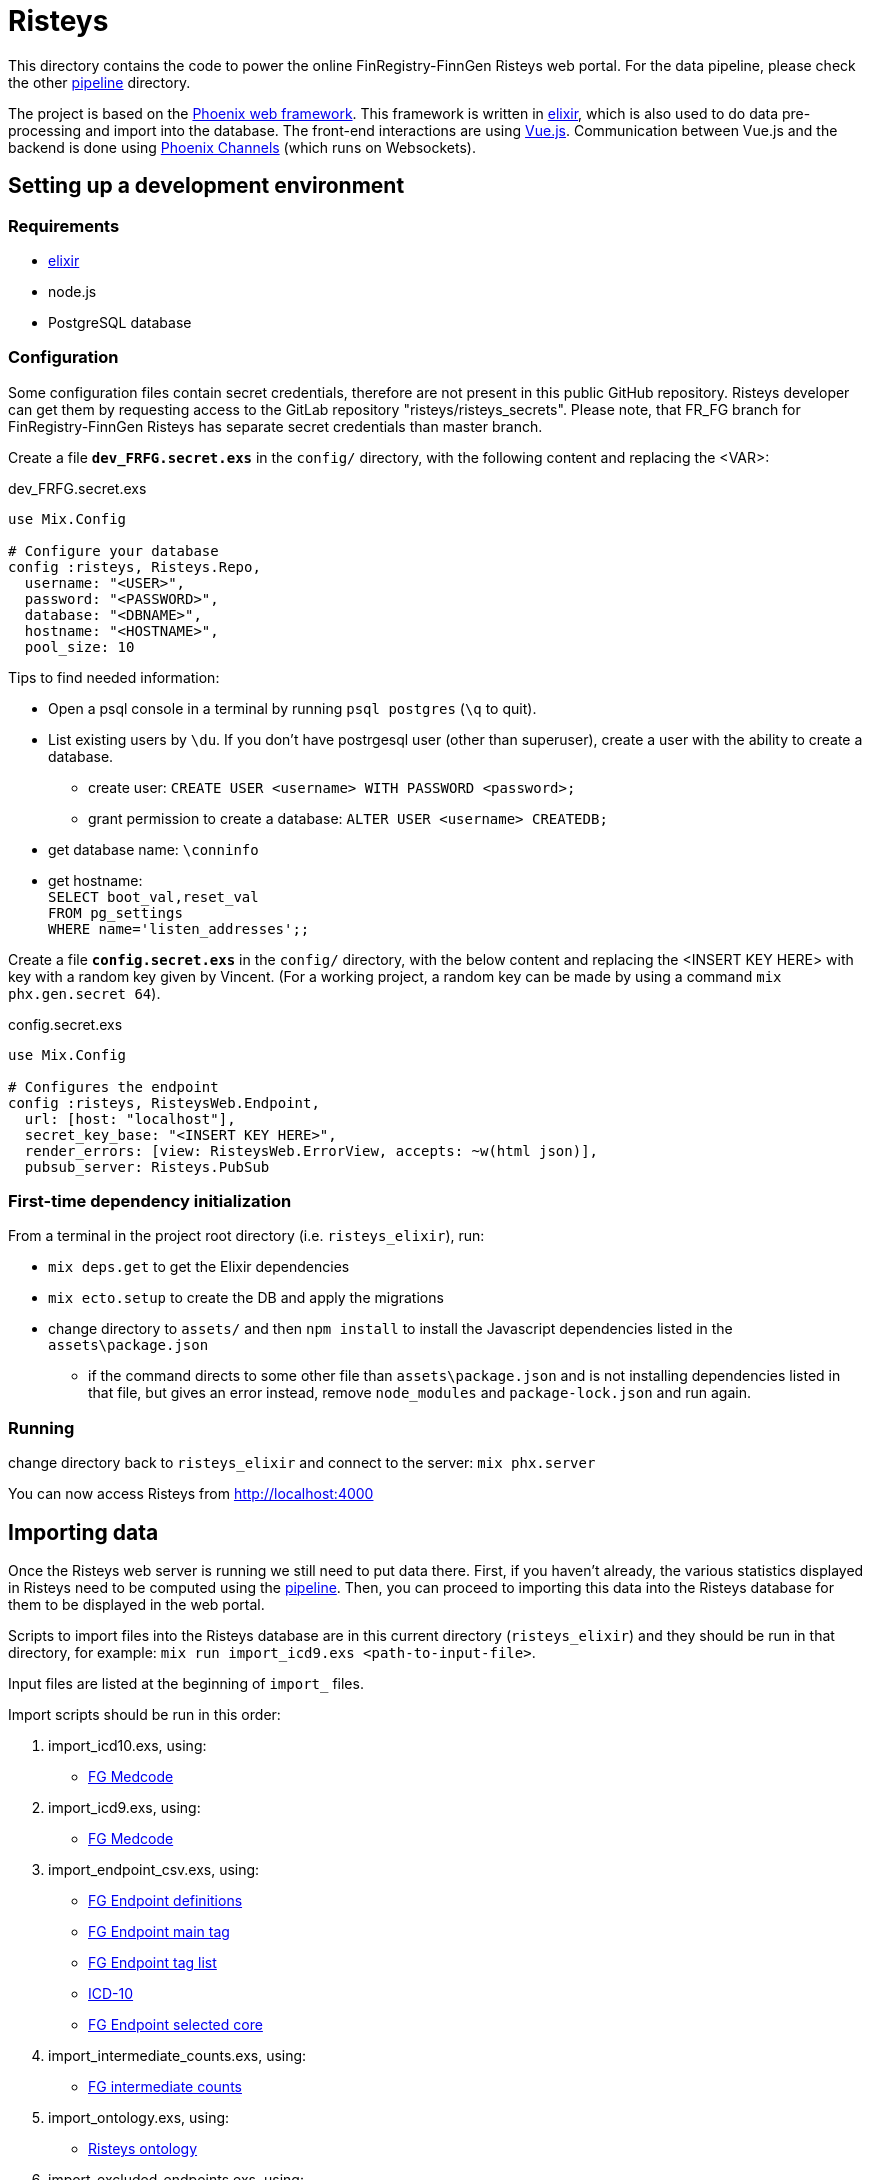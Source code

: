 Risteys
=======

This directory contains the code to power the online FinRegistry-FinnGen Risteys web portal. For the data pipeline, please check the other link:../pipeline/README.md[pipeline] directory.

The project is based on the https://phoenixframework.org/[Phoenix web framework].
This framework is written in https://elixir-lang.org/[elixir], which is also used to do data pre-processing and import into the database.
The front-end interactions are using https://vuejs.org/[Vue.js].
Communication between Vue.js and the backend is done using https://hexdocs.pm/phoenix/channels.html[Phoenix Channels] (which runs on Websockets).


Setting up a development environment
------------------------------------

Requirements
~~~~~~~~~~~~

- https://elixir-lang.org/install.html[elixir]
- node.js
- PostgreSQL database


Configuration
~~~~~~~~~~~~~
Some configuration files contain secret credentials, therefore are not present in this public GitHub repository. Risteys developer can get them by requesting access to the GitLab repository "risteys/risteys_secrets". Please note, that FR_FG branch for FinRegistry-FinnGen Risteys has separate secret credentials than master branch.

Create a file *`dev_FRFG.secret.exs`* in the `config/` directory, with the following content and replacing the <VAR>:

dev_FRFG.secret.exs
[source,elixir]
----
use Mix.Config

# Configure your database
config :risteys, Risteys.Repo,
  username: "<USER>",
  password: "<PASSWORD>",
  database: "<DBNAME>",
  hostname: "<HOSTNAME>",
  pool_size: 10
----

Tips to find needed information:

* Open a psql console in a terminal by running `psql postgres` (`\q` to quit).
* List existing users by `\du`. If you don't have postrgesql user (other than superuser), create a user with the ability to create a database.
** create user: `CREATE USER <username> WITH PASSWORD <password>;`
** grant permission to create a database: `ALTER USER <username> CREATEDB;`
* get database name: `\conninfo`
* get hostname: +
  `SELECT boot_val,reset_val` +
  `FROM pg_settings` +
  `WHERE name='listen_addresses';;`


Create a file *`config.secret.exs`* in the `config/` directory, with the below content and replacing the <INSERT KEY HERE> with key with a random key given by Vincent. (For a working project, a random key can be made by using a command `mix phx.gen.secret 64`).

config.secret.exs
[source,elixir]
----
use Mix.Config

# Configures the endpoint
config :risteys, RisteysWeb.Endpoint,
  url: [host: "localhost"],
  secret_key_base: "<INSERT KEY HERE>",
  render_errors: [view: RisteysWeb.ErrorView, accepts: ~w(html json)],
  pubsub_server: Risteys.PubSub
----

First-time dependency initialization
~~~~~~~~~~~~~~~~~~~~~~~~~~~~~~~~~~~~
From a terminal in the project root directory (i.e. `risteys_elixir`), run:

* `mix deps.get` to get the Elixir dependencies
* `mix ecto.setup` to create the DB and apply the migrations
* change directory to `assets/` and then `npm install` to install the Javascript dependencies listed in the `assets\package.json`
** if the command directs to some other file than `assets\package.json` and is not installing dependencies listed in that file, but gives an error instead, remove `node_modules` and `package-lock.json` and run again.


Running
~~~~~~~
change directory back to `risteys_elixir` and connect to the server: `mix phx.server`

You can now access Risteys from http://localhost:4000

Importing data
--------------

Once the Risteys web server is running we still need to put data there. First, if you haven't already, the various statistics displayed in Risteys need to be computed using the link:../pipeline/README.md[pipeline]. Then, you can proceed to importing this data into the Risteys database for them to be displayed in the web portal.

Scripts to import files into the Risteys database are in this current directory (`risteys_elixir`) and they should be run in that directory, for example:
`mix run import_icd9.exs <path-to-input-file>`.

Input files are listed at the beginning of `import_` files.

Import scripts should be run in this order:

1. import_icd10.exs, using:
  - <<file-medcode,FG Medcode>>

2. import_icd9.exs, using:
  - <<file-medcode,FG Medcode>>

3. import_endpoint_csv.exs, using:
  - <<file-endp-defs,FG Endpoint definitions>>
  - <<file-endp-main-tag,FG Endpoint main tag>>
  - <<file-endp-taglist,FG Endpoint tag list>>
  - <<file-icd10,ICD-10>>
  - <<file-endp-selected-core,FG Endpoint selected core>>

4. import_intermediate_counts.exs, using:
  - <<file-interm-counts,FG intermediate counts>>

5. import_ontology.exs, using:
  - <<file-ontology,Risteys ontology>>

6. import_excluded_endpoints.exs, using:
  - <<file-excluded_endp,FinRegistry excluded endpoints>>

7. import_key_figures.exs, using:
  - <<file-key-fig-FR-all,Risteys FinRegistry key figures of full population>> and `FR` as dataset argument

8. import_key_figures.exs, using:
  - <<file-key-fig-FR-index,Risteys FinRegistry key figures of index-persons>> and `FR-index` as dataset argument

9. import_key_figures.exs, using:
  - <<file-key-fig-FG,Risteys FinnGen key figures>> and `FG` as dataset argument

10. import_distributions.exs, using:
  - <<file-distrib-age-FR,Risteys FinRegistry age distributions>> and `age` and `FR` as arguments

11. import_distributions.exs, using:
  - <<file-distrib-year-FR,Risteys FinRegistry year distributions>> and `year` and `FR` as arguments

12. import_distributions.exs, using:
  - <<file-distrib-age-FG,Risteys FinnGen age distributions>> and `age` and `FG` as arguments

13. import_distributions.exs, using:
  - <<file-distrib-year-FG,Risteys Finngen year distributions>> and `year` and `FG` as arguments

14. import_stats_cumulative_incidence.exs, using:
  - <<file-cumul-inc-FR,Risteys FinRegistry cumulative incidence>> and `FR` as argument

15. import_stats_cumulative_incidence.exs, using:
  - <<file-cumul-inc-FG,Risteys FinnGen cumulative incidence>> and `FG` as argument

16. import_interactive_mortality_baseline.exs, using:
  - <<file-mortality-baseline,Risteys FinRegistry mortality baseline cumulative hazards>>

17. import_interactive_mortality_params.exs, using:
  - <<file-mortality-params,Risteys FinRegistry mortality parameters>>

18. import_mortality_counts.exs, using:
  - <<file-mortality-counts,Risteys FinRegistry mortality counts>>

19. import_correlation.exs, using:
  - <<file-corr-pheno-geno,FinnGen phenotypic + genotypic correlations>>
  - <<file-coloc-variants,FinnGen coloc variants>>

20. import_case_overlaps_fr.exs, using:
  - <<file-case-overlaps-FR, FinRegistry case overlaps>>
  
21. import_coxhr.exs, using
  - <<file-surv-FR, FinRegistry survival analysis results>>
  
22. import_genetic_correlations.exs, using
  - <<file-gen-correlations, FinnGen genetic correlations>>

File list
~~~~~~~~~

* [[file-icd10]]ICD-10
** name: `ICD10_koodistopalvelu_2015-08_26_utf8.csv`
** source: https://koodistopalvelu.kanta.fi/codeserver/pages/classification-view-page.xhtml?classificationKey=23&versionKey=58[Kela Kansallinen koodistopalvelu]

* [[file-medcode]]FinnGen medcode
** name: `finngen_R6_medcode_ref.csv`
** source: FinnGen

* [[file-endp-defs]]FinnGen endpoint definitions
** name: `finngen_R10_endpoint_core_noncore_1.0__added_omit2_myfix.csv`

* [[file-endp-main-tag]]FinnGen endpoint main tag
** name: `FINNGEN_ENDPOINTS_DF10_Final_2022-05-16.names_tagged_ordered.csv`
** source: FinnGen clinical team

* [[file-endp-taglist]]FinnGen endpoint tag list
** name: `TAGLIST_DF10.csv`
** source: FinnGen clinical team

* [[file-endp-selected-core]]FinnGen endpoint selected core
** name: `finngen_correlation_clusters_DF8.csv`
** source: FinnGen clinical team

* [[file-interm-counts]]FinnGen endpoint intermediate counts
** name: `from_THLregisterteam_intermediate_counts_finngen_endpoints_intermediate_counts_green_export_R10_v1.csv`
** source: FinnGen registry team

* [[file-ontology]]Risteys ontology
** name: `ontology_2022-08-22.json`
** source: Risteys pipeline

* [[file-excluded_endp]]FinRegistry excluded endpoints
** name: `excluded_endpoints_FR_Risteys_R10.csv`
** source: Risteys script

* [[file-key-fig-FR-all]]Risteys FinRegistry key figures, all individuals
** name: `key_figures_all_2022-10-10.csv`
** source: Risteys pipeline

* [[file-key-fig-FR-index]]Risteys FinRegistry key figures, only index-persons
** name: `key_figures_index_2022-10-10.csv`
** source: Risteys pipeline

* [[file-key-fig-FG]]Risteys FinnGen key figures
** name: `key_figures_all__fg_r10__2022-10-17.csv`
** source: Risteys pipeline

* [[file-distrib-age-FR]]Risteys FinRegistry age distributions
** name: `distribution_age_2022-10-10_with_EXALLC_EXMORE.csv`
** source: Risteys pipeline

* [[file-distrib-year-FR]]Risteys FinRegistry year distributions
** name: `distribution_year_2022-10-10.csv_with_EXALLC_EXMORE.csv`
** source: Risteys pipeline

* [[file-distrib-age-FG]]Risteys FinnGen age distributions
** name: `distribution_age__fg_r10__2022-10-17.csv`
** source: Risteys pipeline

* [[file-distrib-year-FG]]Risteys FinnGen year distributions
** name: `distribution_year__fg_r10__2022-10-17.csv`
** source: Risteys pipeline

* [[file-cumul-inc-FR]]Risteys FinRegistry cumulative incidence
** name: `cumulative_incidence_2022-10-10_with_EXALLC_EXMORE.csv`
** source: Risteys pipeline

* [[file-cumul-inc-FG]]Risteys FinnGen cumulative incidence
** name: `all__cumulative_incidence__fg_r10__2022-10-17.csv`
** source: Risteys pipeline

* [[file-mortality-baseline]]Risteys FinRegistry mortality baseline cumulative hazards
** name: `mortality_baseline_cumulative_hazard_2022-10-11_with_EXALLC_EXMORE.csv`
** source: Risteys pipeline

* [[file-mortality-params]]Risteys FinRegistry mortality parameters
** name: `mortality_params_2022-10-11_with_EXALLC_EXMORE.csv`
** source: Risteys pipeline

* [[file-mortality-counts]]Risteys FinRegistry mortality counts
** name: `mortality_counts_2022-10-11_with_EXALLC_EXMORE.csv`
** source: Risteys pipeline

* [[file-corr-pheno-geno]]FinnGen phenotypic + genotypic correlations
** name: `corr_pheno-fg-r10.0_geno-fg-r10.0_full-join__2023-01-11.csv.zst`
** source: https://github.com/FINNGEN/endpcorr[FinnGen correlation pipeline] for the phenotypic file, merged with genotypic correlation file from FinnGen analysis team

* [[file-corr-variants]]FinnGen coloc variatns
** name: `r10.autoreport.compare.keep_cs.r2_0.8.pval_5e_8.variants.csv`
** source: FinnGen analysis team

* [[file-case-overlaps-FR]] FinRegistry case overlaps
** name: `case_overlap_2022-12-31.csv`
** source: Risteys pipeline

* [[file-surv-FR]] FinRegistry survival analysis results
** name: `surv_priority_endpoints_2022-12-25.csv`
** source: Risteys pipeline

* [[file-gen-correlations]] FinnGen genetic correlations
** name: `finngen_R10_FIN.ldsc.summary.tsv`
** source: FinnGen Green library

